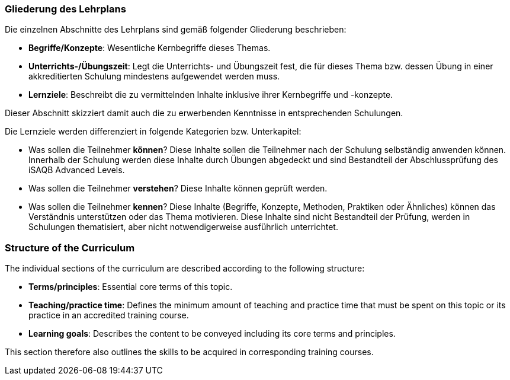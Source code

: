 // tag::DE[]
=== Gliederung des Lehrplans

Die einzelnen Abschnitte des Lehrplans sind gemäß folgender Gliederung beschrieben:

- **Begriffe/Konzepte**: Wesentliche Kernbegriffe dieses Themas.
- **Unterrichts-/Übungszeit**: Legt die Unterrichts- und Übungszeit fest, die für dieses Thema bzw. dessen Übung in einer akkreditierten Schulung mindestens aufgewendet werden muss.
- **Lernziele**: Beschreibt die zu vermittelnden Inhalte inklusive ihrer Kernbegriffe und -konzepte.

Dieser Abschnitt skizziert damit auch die zu erwerbenden Kenntnisse in entsprechenden Schulungen.

Die Lernziele werden differenziert in folgende Kategorien bzw. Unterkapitel:

* Was sollen die Teilnehmer **können**? Diese Inhalte sollen die Teilnehmer nach der Schulung selbständig anwenden können. Innerhalb der Schulung werden diese Inhalte durch Übungen abgedeckt und sind Bestandteil der Abschlussprüfung des iSAQB Advanced Levels.
* Was sollen die Teilnehmer **verstehen**? Diese Inhalte können geprüft werden.
* Was sollen die Teilnehmer **kennen**? Diese Inhalte (Begriffe, Konzepte, Methoden, Praktiken oder
Ähnliches) können das Verständnis unterstützen oder das Thema motivieren. Diese Inhalte sind
nicht Bestandteil der Prüfung, werden in Schulungen thematisiert, aber nicht notwendigerweise
ausführlich unterrichtet.

// end::DE[]

// tag::EN[]
=== Structure of the Curriculum

The individual sections of the curriculum are described according to the following structure:

- **Terms/principles**: Essential core terms of this topic.
- **Teaching/practice time**: Defines the minimum amount of teaching and practice time that must be spent on this topic or its practice in an accredited training course.
- **Learning goals**: Describes the content to be conveyed including its core terms and principles.

This section therefore also outlines the skills to be acquired in corresponding training courses.
// end::EN[]

// tag::REMARK[]
// end::REMARK[]
